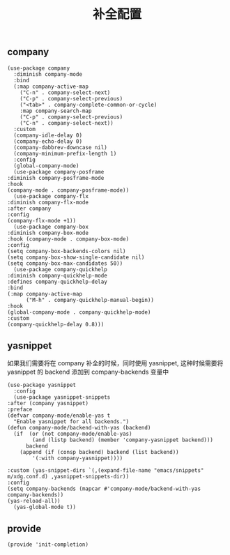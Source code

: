 #+TITLE:  补全配置
#+AUTHOR: 孙建康（rising.lambda）
#+EMAIL:  rising.lambda@gmail.com

#+DESCRIPTION: A literate programming version of my Emacs Initialization script, loaded by the .emacs file.
#+PROPERTY:    header-args        :mkdirp yes
#+OPTIONS:     num:nil toc:nil todo:nil tasks:nil tags:nil
#+OPTIONS:     skip:nil author:nil email:nil creator:nil timestamp:nil
#+INFOJS_OPT:  view:nil toc:nil ltoc:t mouse:underline buttons:0 path:http://orgmode.org/org-info.js

** company
   #+BEGIN_SRC elisp :eval never :exports code :tangle (m/resolve "${m/xdg.conf.d}/emacs/lisp/init-completion.el") :comments link
     (use-package company
       :diminish company-mode
       :bind
       (:map company-active-map
	     ("C-n" . company-select-next)
	     ("C-p" . company-select-previous)
	     ("<tab>" . company-complete-common-or-cycle)
	     :map company-search-map
	     ("C-p" . company-select-previous)
	     ("C-n" . company-select-next))
       :custom
       (company-idle-delay 0)
       (company-echo-delay 0)
       (company-dabbrev-downcase nil)
       (company-minimum-prefix-length 1)
       :config
       (global-company-mode)
       (use-package company-posframe
	 :diminish company-posframe-mode
	 :hook
	 (company-mode . company-posframe-mode))
       (use-package company-flx
	 :diminish company-flx-mode
	 :after company
	 :config
	 (company-flx-mode +1))
       (use-package company-box
	 :diminish company-box-mode
	 :hook (company-mode . company-box-mode)
	 :config
	 (setq company-box-backends-colors nil)
	 (setq company-box-show-single-candidate nil)
	 (setq company-box-max-candidates 50))
       (use-package company-quickhelp
	 :diminish company-quickhelp-mode
	 :defines company-quickhelp-delay
	 :bind
	 (:map company-active-map
	       ("M-h" . company-quickhelp-manual-begin))
	 :hook
	 (global-company-mode . company-quickhelp-mode)
	 :custom
	 (company-quickhelp-delay 0.8)))
   #+END_SRC

** yasnippet
   如果我们需要将在 company 补全的时候，同时使用 yasnippet, 这种时候需要将 yasnippet 的 backend 添加到 company-backends 变量中

   #+BEGIN_SRC elisp :eval never :exports code :tangle (m/resolve "${m/xdg.conf.d}/emacs/lisp/init-completion.el") :comments link
     (use-package yasnippet
       :config
       (use-package yasnippet-snippets
	 :after (company yasnippet)
	 :preface
	 (defvar company-mode/enable-yas t
	   "Enable yasnippet for all backends.")
	 (defun company-mode/backend-with-yas (backend)
	   (if	(or (not company-mode/enable-yas)
			 (and (listp backend) (member 'company-yasnippet backend)))
	       backend
	     (append (if (consp backend) backend (list backend))
		     '(:with company-yasnippet))))

	 :custom (yas-snippet-dirs `(,(expand-file-name "emacs/snippets" m/xdg.conf.d) ,yasnippet-snippets-dir))
	 :config
	 (setq company-backends (mapcar #'company-mode/backend-with-yas company-backends))
	 (yas-reload-all))
       (yas-global-mode t))
   #+END_SRC

** provide
   #+BEGIN_SRC elisp :eval never :exports code :tangle (m/resolve "${m/xdg.conf.d}/emacs/lisp/init-completion.el") :comments link
     (provide 'init-completion)
   #+END_SRC
